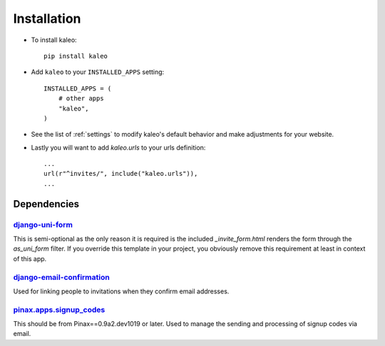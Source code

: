 .. _installation:

Installation
============

* To install kaleo::

    pip install kaleo

* Add ``kaleo`` to your ``INSTALLED_APPS`` setting::

    INSTALLED_APPS = (
        # other apps
        "kaleo",
    )

* See the list of :ref:`settings` to modify kaleo's
  default behavior and make adjustments for your website.

* Lastly you will want to add `kaleo.urls` to your urls definition::

    ...
    url(r"^invites/", include("kaleo.urls")),
    ...


.. _dependencies:

Dependencies
------------

django-uni-form_
^^^^^^^^^^^^^^^^

This is semi-optional as the only reason it is required is the included
`_invite_form.html` renders the form through the `as_uni_form` filter. If
you override this template in your project, you obviously remove this
requirement at least in context of this app.


django-email-confirmation_
^^^^^^^^^^^^^^^^^^^^^^^^^^

Used for linking people to invitations when they confirm email addresses.


pinax.apps.signup_codes_
^^^^^^^^^^^^^^^^^^^^^^^^

This should be from Pinax==0.9a2.dev1019 or later. Used to manage the sending and processing of signup codes via email.


.. _django-uni-form: https://github.com/pydanny/django-uni-form
.. _django-email-confirmation: http://github.com/pinax/django-email-confirmation
.. _pinax.apps.signup_codes: http://github.com/pinax/pinax
